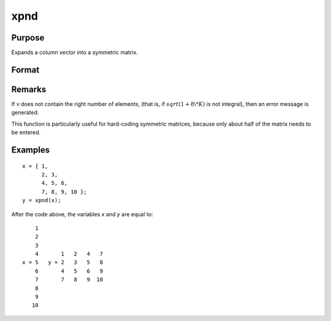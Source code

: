 
xpnd
==============================================

Purpose
----------------
Expands a column vector into a symmetric matrix.

Format
----------------
.. function:: x = xpnd(v)

    :param v: data to be expanded into a symmetric matrix.
    :type v: Kx1 vector

    :returns: x (*MxM matrix*), the results of taking *v* and
        filling in a symmetric matrix with its elements.

        .. math::

            M = (-1 + sqrt(1 + 8 * K)) / 2

        .. DANGER:: fix equations

Remarks
-------

If *v* does not contain the right number of elements, (that is, if :math:`sqrt(1 + 8 \* K)` is not 
integral), then an error message is generated.

This function is particularly useful for hard-coding symmetric matrices,
because only about half of the matrix needs to be entered.


Examples
----------------

::

    x = { 1,
          2, 3,
          4, 5, 6,
          7, 8, 9, 10 };
    y = xpnd(x);

After the code above, the variables *x* and *y* are equal to:

::

        1
        2
        3
        4       1   2   4   7
    x = 5   y = 2   3   5   8
        6       4   5   6   9
        7       7   8   9  10
        8
        9
       10

.. seealso:: Functions :func:`vech`

